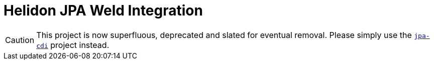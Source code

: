 = Helidon JPA Weld Integration

CAUTION: This project is now superfluous, deprecated and slated for
eventual removal.  Please simply use the link:../jpa-cdi[`jpa-cdi`]
project instead.
